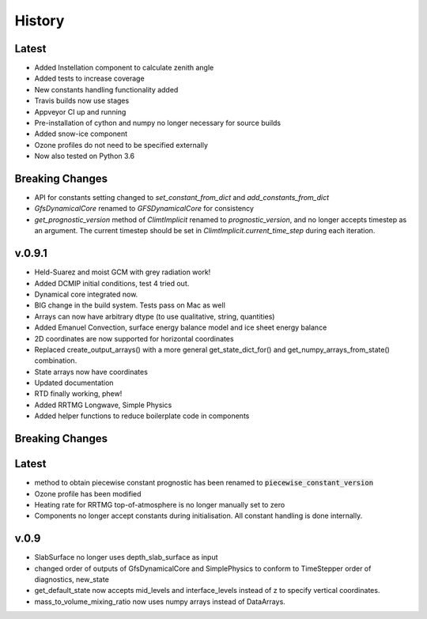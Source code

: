 =======
History
=======

Latest
------
* Added Instellation component to calculate zenith angle
* Added tests to increase coverage
* New constants handling functionality added
* Travis builds now use stages
* Appveyor CI up and running
* Pre-installation of cython and numpy no longer necessary for source builds
* Added snow-ice component
* Ozone profiles do not need to be specified externally
* Now also tested on Python 3.6

Breaking Changes
----------------

* API for constants setting changed to `set_constant_from_dict` and `add_constants_from_dict`
* `GfsDynamicalCore` renamed to `GFSDynamicalCore` for consistency
* `get_prognostic_version` method of `ClimtImplicit` renamed to `prognostic_version`, and
  no longer accepts timestep as an argument. The current timestep should be set in
  `ClimtImplicit.current_time_step` during each iteration.

v.0.9.1
-------
* Held-Suarez and moist GCM with grey radiation work!
* Added DCMIP initial conditions, test 4 tried out.
* Dynamical core integrated now.
* BIG change in the build system. Tests pass on Mac as well
* Arrays can now have arbitrary dtype (to use qualitative, string, quantities)
* Added Emanuel Convection, surface energy balance model and ice sheet energy balance
* 2D coordinates are now supported for horizontal coordinates
* Replaced create_output_arrays() with a more general
  get_state_dict_for() and get_numpy_arrays_from_state()
  combination.
* State arrays now have coordinates
* Updated documentation
* RTD finally working, phew!
* Added RRTMG Longwave, Simple Physics
* Added helper functions to reduce boilerplate code in components

Breaking Changes
----------------

Latest
-------

* method to obtain piecewise constant prognostic has been renamed to
  :code:`piecewise_constant_version`
* Ozone profile has been modified
* Heating rate for RRTMG top-of-atmosphere is no longer manually set to zero
* Components no longer accept constants during initialisation. All constant handling
  is done internally.

v.0.9
------
* SlabSurface no longer uses depth_slab_surface as input
* changed order of outputs of GfsDynamicalCore and SimplePhysics to conform
  to TimeStepper order of diagnostics, new_state
* get_default_state now accepts mid_levels and interface_levels instead of z
  to specify vertical coordinates.
* mass_to_volume_mixing_ratio now uses numpy arrays instead of DataArrays.
